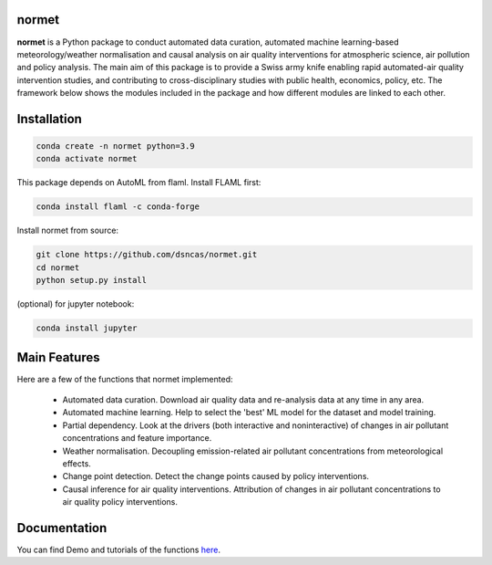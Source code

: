 normet
======

**normet** is a Python package to conduct automated data curation, automated machine learning-based meteorology/weather normalisation and causal analysis on air quality interventions for atmospheric science, air pollution and policy analysis. The main aim of this package is to provide a Swiss army knife enabling rapid automated-air quality intervention studies, and contributing to cross-disciplinary studies with public health, economics, policy, etc. The framework below shows the modules included in the package and how different modules are linked to each other.

.. image:: docs/figs/Framework.jpg
   :alt: Image
   :width: 800

Installation
============

.. code-block:: bash

   conda create -n normet python=3.9
   conda activate normet

This package depends on AutoML from flaml. Install FLAML first:

.. code-block:: bash

   conda install flaml -c conda-forge

Install normet from source:

.. code-block:: bash

   git clone https://github.com/dsncas/normet.git
   cd normet
   python setup.py install

(optional) for jupyter notebook:

.. code-block:: bash

   conda install jupyter

Main Features
=============

Here are a few of the functions that normet implemented:

  - Automated data curation. Download air quality data and re-analysis data at any time in any area.
  - Automated machine learning. Help to select the 'best' ML model for the dataset and model training.
  - Partial dependency. Look at the drivers (both interactive and noninteractive) of changes in air pollutant concentrations and feature importance.
  - Weather normalisation. Decoupling emission-related air pollutant concentrations from meteorological effects.
  - Change point detection. Detect the change points caused by policy interventions.
  - Causal inference for air quality interventions. Attribution of changes in air pollutant concentrations to air quality policy interventions.

Documentation
=============

You can find Demo and tutorials of the functions `here <https://normet.readthedocs.io>`_.
